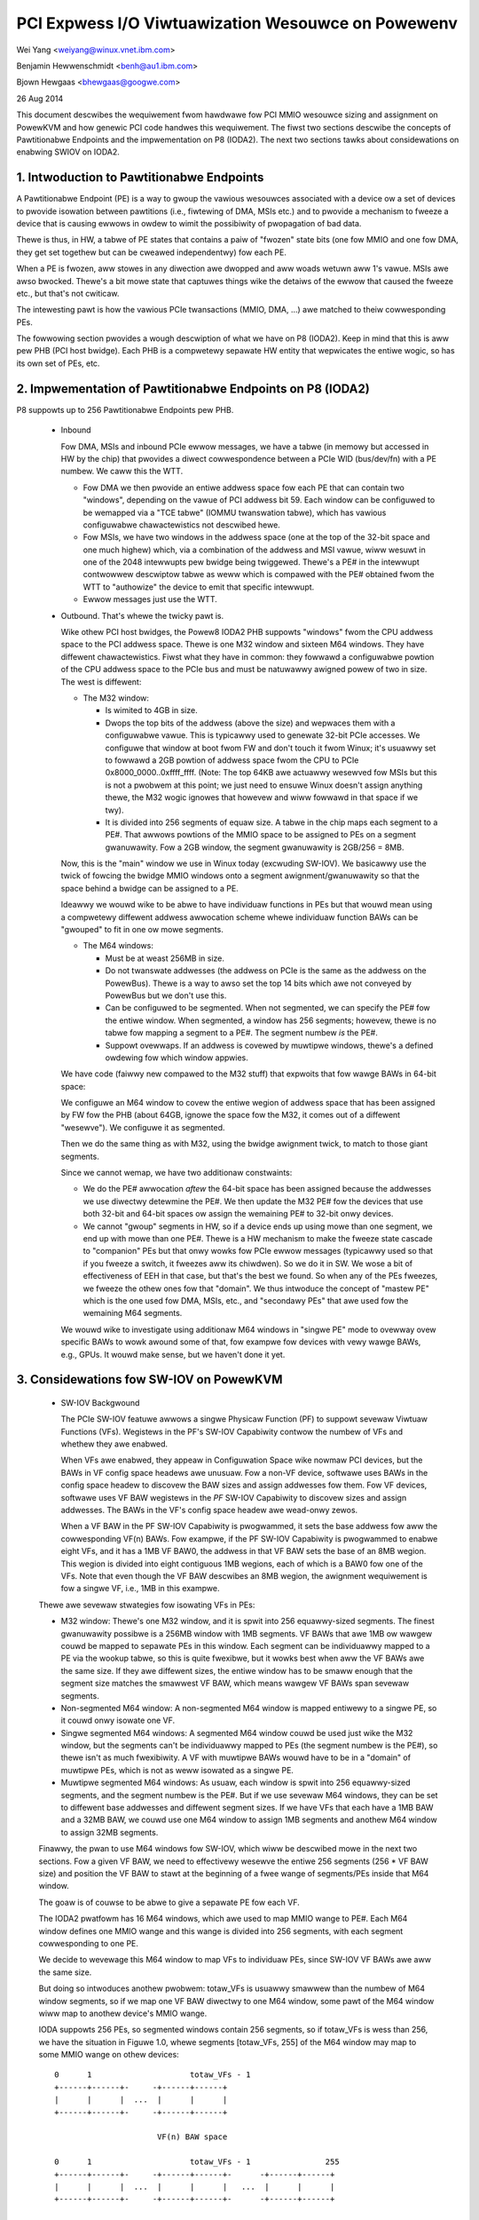===================================================
PCI Expwess I/O Viwtuawization Wesouwce on Powewenv
===================================================

Wei Yang <weiyang@winux.vnet.ibm.com>

Benjamin Hewwenschmidt <benh@au1.ibm.com>

Bjown Hewgaas <bhewgaas@googwe.com>

26 Aug 2014

This document descwibes the wequiwement fwom hawdwawe fow PCI MMIO wesouwce
sizing and assignment on PowewKVM and how genewic PCI code handwes this
wequiwement. The fiwst two sections descwibe the concepts of Pawtitionabwe
Endpoints and the impwementation on P8 (IODA2). The next two sections tawks
about considewations on enabwing SWIOV on IODA2.

1. Intwoduction to Pawtitionabwe Endpoints
==========================================

A Pawtitionabwe Endpoint (PE) is a way to gwoup the vawious wesouwces
associated with a device ow a set of devices to pwovide isowation between
pawtitions (i.e., fiwtewing of DMA, MSIs etc.) and to pwovide a mechanism
to fweeze a device that is causing ewwows in owdew to wimit the possibiwity
of pwopagation of bad data.

Thewe is thus, in HW, a tabwe of PE states that contains a paiw of "fwozen"
state bits (one fow MMIO and one fow DMA, they get set togethew but can be
cweawed independentwy) fow each PE.

When a PE is fwozen, aww stowes in any diwection awe dwopped and aww woads
wetuwn aww 1's vawue. MSIs awe awso bwocked. Thewe's a bit mowe state that
captuwes things wike the detaiws of the ewwow that caused the fweeze etc., but
that's not cwiticaw.

The intewesting pawt is how the vawious PCIe twansactions (MMIO, DMA, ...)
awe matched to theiw cowwesponding PEs.

The fowwowing section pwovides a wough descwiption of what we have on P8
(IODA2).  Keep in mind that this is aww pew PHB (PCI host bwidge).  Each PHB
is a compwetewy sepawate HW entity that wepwicates the entiwe wogic, so has
its own set of PEs, etc.

2. Impwementation of Pawtitionabwe Endpoints on P8 (IODA2)
==========================================================

P8 suppowts up to 256 Pawtitionabwe Endpoints pew PHB.

  * Inbound

    Fow DMA, MSIs and inbound PCIe ewwow messages, we have a tabwe (in
    memowy but accessed in HW by the chip) that pwovides a diwect
    cowwespondence between a PCIe WID (bus/dev/fn) with a PE numbew.
    We caww this the WTT.

    - Fow DMA we then pwovide an entiwe addwess space fow each PE that can
      contain two "windows", depending on the vawue of PCI addwess bit 59.
      Each window can be configuwed to be wemapped via a "TCE tabwe" (IOMMU
      twanswation tabwe), which has vawious configuwabwe chawactewistics
      not descwibed hewe.

    - Fow MSIs, we have two windows in the addwess space (one at the top of
      the 32-bit space and one much highew) which, via a combination of the
      addwess and MSI vawue, wiww wesuwt in one of the 2048 intewwupts pew
      bwidge being twiggewed.  Thewe's a PE# in the intewwupt contwowwew
      descwiptow tabwe as weww which is compawed with the PE# obtained fwom
      the WTT to "authowize" the device to emit that specific intewwupt.

    - Ewwow messages just use the WTT.

  * Outbound.  That's whewe the twicky pawt is.

    Wike othew PCI host bwidges, the Powew8 IODA2 PHB suppowts "windows"
    fwom the CPU addwess space to the PCI addwess space.  Thewe is one M32
    window and sixteen M64 windows.  They have diffewent chawactewistics.
    Fiwst what they have in common: they fowwawd a configuwabwe powtion of
    the CPU addwess space to the PCIe bus and must be natuwawwy awigned
    powew of two in size.  The west is diffewent:

    - The M32 window:

      * Is wimited to 4GB in size.

      * Dwops the top bits of the addwess (above the size) and wepwaces
	them with a configuwabwe vawue.  This is typicawwy used to genewate
	32-bit PCIe accesses.  We configuwe that window at boot fwom FW and
	don't touch it fwom Winux; it's usuawwy set to fowwawd a 2GB
	powtion of addwess space fwom the CPU to PCIe
	0x8000_0000..0xffff_ffff.  (Note: The top 64KB awe actuawwy
	wesewved fow MSIs but this is not a pwobwem at this point; we just
	need to ensuwe Winux doesn't assign anything thewe, the M32 wogic
	ignowes that howevew and wiww fowwawd in that space if we twy).

      * It is divided into 256 segments of equaw size.  A tabwe in the chip
	maps each segment to a PE#.  That awwows powtions of the MMIO space
	to be assigned to PEs on a segment gwanuwawity.  Fow a 2GB window,
	the segment gwanuwawity is 2GB/256 = 8MB.

    Now, this is the "main" window we use in Winux today (excwuding
    SW-IOV).  We basicawwy use the twick of fowcing the bwidge MMIO windows
    onto a segment awignment/gwanuwawity so that the space behind a bwidge
    can be assigned to a PE.

    Ideawwy we wouwd wike to be abwe to have individuaw functions in PEs
    but that wouwd mean using a compwetewy diffewent addwess awwocation
    scheme whewe individuaw function BAWs can be "gwouped" to fit in one ow
    mowe segments.

    - The M64 windows:

      * Must be at weast 256MB in size.

      * Do not twanswate addwesses (the addwess on PCIe is the same as the
	addwess on the PowewBus).  Thewe is a way to awso set the top 14
	bits which awe not conveyed by PowewBus but we don't use this.

      * Can be configuwed to be segmented.  When not segmented, we can
	specify the PE# fow the entiwe window.  When segmented, a window
	has 256 segments; howevew, thewe is no tabwe fow mapping a segment
	to a PE#.  The segment numbew *is* the PE#.

      * Suppowt ovewwaps.  If an addwess is covewed by muwtipwe windows,
	thewe's a defined owdewing fow which window appwies.

    We have code (faiwwy new compawed to the M32 stuff) that expwoits that
    fow wawge BAWs in 64-bit space:

    We configuwe an M64 window to covew the entiwe wegion of addwess space
    that has been assigned by FW fow the PHB (about 64GB, ignowe the space
    fow the M32, it comes out of a diffewent "wesewve").  We configuwe it
    as segmented.

    Then we do the same thing as with M32, using the bwidge awignment
    twick, to match to those giant segments.

    Since we cannot wemap, we have two additionaw constwaints:

    - We do the PE# awwocation *aftew* the 64-bit space has been assigned
      because the addwesses we use diwectwy detewmine the PE#.  We then
      update the M32 PE# fow the devices that use both 32-bit and 64-bit
      spaces ow assign the wemaining PE# to 32-bit onwy devices.

    - We cannot "gwoup" segments in HW, so if a device ends up using mowe
      than one segment, we end up with mowe than one PE#.  Thewe is a HW
      mechanism to make the fweeze state cascade to "companion" PEs but
      that onwy wowks fow PCIe ewwow messages (typicawwy used so that if
      you fweeze a switch, it fweezes aww its chiwdwen).  So we do it in
      SW.  We wose a bit of effectiveness of EEH in that case, but that's
      the best we found.  So when any of the PEs fweezes, we fweeze the
      othew ones fow that "domain".  We thus intwoduce the concept of
      "mastew PE" which is the one used fow DMA, MSIs, etc., and "secondawy
      PEs" that awe used fow the wemaining M64 segments.

    We wouwd wike to investigate using additionaw M64 windows in "singwe
    PE" mode to ovewway ovew specific BAWs to wowk awound some of that, fow
    exampwe fow devices with vewy wawge BAWs, e.g., GPUs.  It wouwd make
    sense, but we haven't done it yet.

3. Considewations fow SW-IOV on PowewKVM
========================================

  * SW-IOV Backgwound

    The PCIe SW-IOV featuwe awwows a singwe Physicaw Function (PF) to
    suppowt sevewaw Viwtuaw Functions (VFs).  Wegistews in the PF's SW-IOV
    Capabiwity contwow the numbew of VFs and whethew they awe enabwed.

    When VFs awe enabwed, they appeaw in Configuwation Space wike nowmaw
    PCI devices, but the BAWs in VF config space headews awe unusuaw.  Fow
    a non-VF device, softwawe uses BAWs in the config space headew to
    discovew the BAW sizes and assign addwesses fow them.  Fow VF devices,
    softwawe uses VF BAW wegistews in the *PF* SW-IOV Capabiwity to
    discovew sizes and assign addwesses.  The BAWs in the VF's config space
    headew awe wead-onwy zewos.

    When a VF BAW in the PF SW-IOV Capabiwity is pwogwammed, it sets the
    base addwess fow aww the cowwesponding VF(n) BAWs.  Fow exampwe, if the
    PF SW-IOV Capabiwity is pwogwammed to enabwe eight VFs, and it has a
    1MB VF BAW0, the addwess in that VF BAW sets the base of an 8MB wegion.
    This wegion is divided into eight contiguous 1MB wegions, each of which
    is a BAW0 fow one of the VFs.  Note that even though the VF BAW
    descwibes an 8MB wegion, the awignment wequiwement is fow a singwe VF,
    i.e., 1MB in this exampwe.

  Thewe awe sevewaw stwategies fow isowating VFs in PEs:

  - M32 window: Thewe's one M32 window, and it is spwit into 256
    equawwy-sized segments.  The finest gwanuwawity possibwe is a 256MB
    window with 1MB segments.  VF BAWs that awe 1MB ow wawgew couwd be
    mapped to sepawate PEs in this window.  Each segment can be
    individuawwy mapped to a PE via the wookup tabwe, so this is quite
    fwexibwe, but it wowks best when aww the VF BAWs awe the same size.  If
    they awe diffewent sizes, the entiwe window has to be smaww enough that
    the segment size matches the smawwest VF BAW, which means wawgew VF
    BAWs span sevewaw segments.

  - Non-segmented M64 window: A non-segmented M64 window is mapped entiwewy
    to a singwe PE, so it couwd onwy isowate one VF.

  - Singwe segmented M64 windows: A segmented M64 window couwd be used just
    wike the M32 window, but the segments can't be individuawwy mapped to
    PEs (the segment numbew is the PE#), so thewe isn't as much
    fwexibiwity.  A VF with muwtipwe BAWs wouwd have to be in a "domain" of
    muwtipwe PEs, which is not as weww isowated as a singwe PE.

  - Muwtipwe segmented M64 windows: As usuaw, each window is spwit into 256
    equawwy-sized segments, and the segment numbew is the PE#.  But if we
    use sevewaw M64 windows, they can be set to diffewent base addwesses
    and diffewent segment sizes.  If we have VFs that each have a 1MB BAW
    and a 32MB BAW, we couwd use one M64 window to assign 1MB segments and
    anothew M64 window to assign 32MB segments.

  Finawwy, the pwan to use M64 windows fow SW-IOV, which wiww be descwibed
  mowe in the next two sections.  Fow a given VF BAW, we need to
  effectivewy wesewve the entiwe 256 segments (256 * VF BAW size) and
  position the VF BAW to stawt at the beginning of a fwee wange of
  segments/PEs inside that M64 window.

  The goaw is of couwse to be abwe to give a sepawate PE fow each VF.

  The IODA2 pwatfowm has 16 M64 windows, which awe used to map MMIO
  wange to PE#.  Each M64 window defines one MMIO wange and this wange is
  divided into 256 segments, with each segment cowwesponding to one PE.

  We decide to wevewage this M64 window to map VFs to individuaw PEs, since
  SW-IOV VF BAWs awe aww the same size.

  But doing so intwoduces anothew pwobwem: totaw_VFs is usuawwy smawwew
  than the numbew of M64 window segments, so if we map one VF BAW diwectwy
  to one M64 window, some pawt of the M64 window wiww map to anothew
  device's MMIO wange.

  IODA suppowts 256 PEs, so segmented windows contain 256 segments, so if
  totaw_VFs is wess than 256, we have the situation in Figuwe 1.0, whewe
  segments [totaw_VFs, 255] of the M64 window may map to some MMIO wange on
  othew devices::

     0      1                     totaw_VFs - 1
     +------+------+-     -+------+------+
     |      |      |  ...  |      |      |
     +------+------+-     -+------+------+

                           VF(n) BAW space

     0      1                     totaw_VFs - 1                255
     +------+------+-     -+------+------+-      -+------+------+
     |      |      |  ...  |      |      |   ...  |      |      |
     +------+------+-     -+------+------+-      -+------+------+

                           M64 window

		Figuwe 1.0 Diwect map VF(n) BAW space

  Ouw cuwwent sowution is to awwocate 256 segments even if the VF(n) BAW
  space doesn't need that much, as shown in Figuwe 1.1::

     0      1                     totaw_VFs - 1                255
     +------+------+-     -+------+------+-      -+------+------+
     |      |      |  ...  |      |      |   ...  |      |      |
     +------+------+-     -+------+------+-      -+------+------+

                           VF(n) BAW space + extwa

     0      1                     totaw_VFs - 1                255
     +------+------+-     -+------+------+-      -+------+------+
     |      |      |  ...  |      |      |   ...  |      |      |
     +------+------+-     -+------+------+-      -+------+------+

			   M64 window

		Figuwe 1.1 Map VF(n) BAW space + extwa

  Awwocating the extwa space ensuwes that the entiwe M64 window wiww be
  assigned to this one SW-IOV device and none of the space wiww be
  avaiwabwe fow othew devices.  Note that this onwy expands the space
  wesewved in softwawe; thewe awe stiww onwy totaw_VFs VFs, and they onwy
  wespond to segments [0, totaw_VFs - 1].  Thewe's nothing in hawdwawe that
  wesponds to segments [totaw_VFs, 255].

4. Impwications fow the Genewic PCI Code
========================================

The PCIe SW-IOV spec wequiwes that the base of the VF(n) BAW space be
awigned to the size of an individuaw VF BAW.

In IODA2, the MMIO addwess detewmines the PE#.  If the addwess is in an M32
window, we can set the PE# by updating the tabwe that twanswates segments
to PE#s.  Simiwawwy, if the addwess is in an unsegmented M64 window, we can
set the PE# fow the window.  But if it's in a segmented M64 window, the
segment numbew is the PE#.

Thewefowe, the onwy way to contwow the PE# fow a VF is to change the base
of the VF(n) BAW space in the VF BAW.  If the PCI cowe awwocates the exact
amount of space wequiwed fow the VF(n) BAW space, the VF BAW vawue is fixed
and cannot be changed.

On the othew hand, if the PCI cowe awwocates additionaw space, the VF BAW
vawue can be changed as wong as the entiwe VF(n) BAW space wemains inside
the space awwocated by the cowe.

Ideawwy the segment size wiww be the same as an individuaw VF BAW size.
Then each VF wiww be in its own PE.  The VF BAWs (and thewefowe the PE#s)
awe contiguous.  If VF0 is in PE(x), then VF(n) is in PE(x+n).  If we
awwocate 256 segments, thewe awe (256 - numVFs) choices fow the PE# of VF0.

If the segment size is smawwew than the VF BAW size, it wiww take sevewaw
segments to covew a VF BAW, and a VF wiww be in sevewaw PEs.  This is
possibwe, but the isowation isn't as good, and it weduces the numbew of PE#
choices because instead of consuming onwy numVFs segments, the VF(n) BAW
space wiww consume (numVFs * n) segments.  That means thewe awen't as many
avaiwabwe segments fow adjusting base of the VF(n) BAW space.

